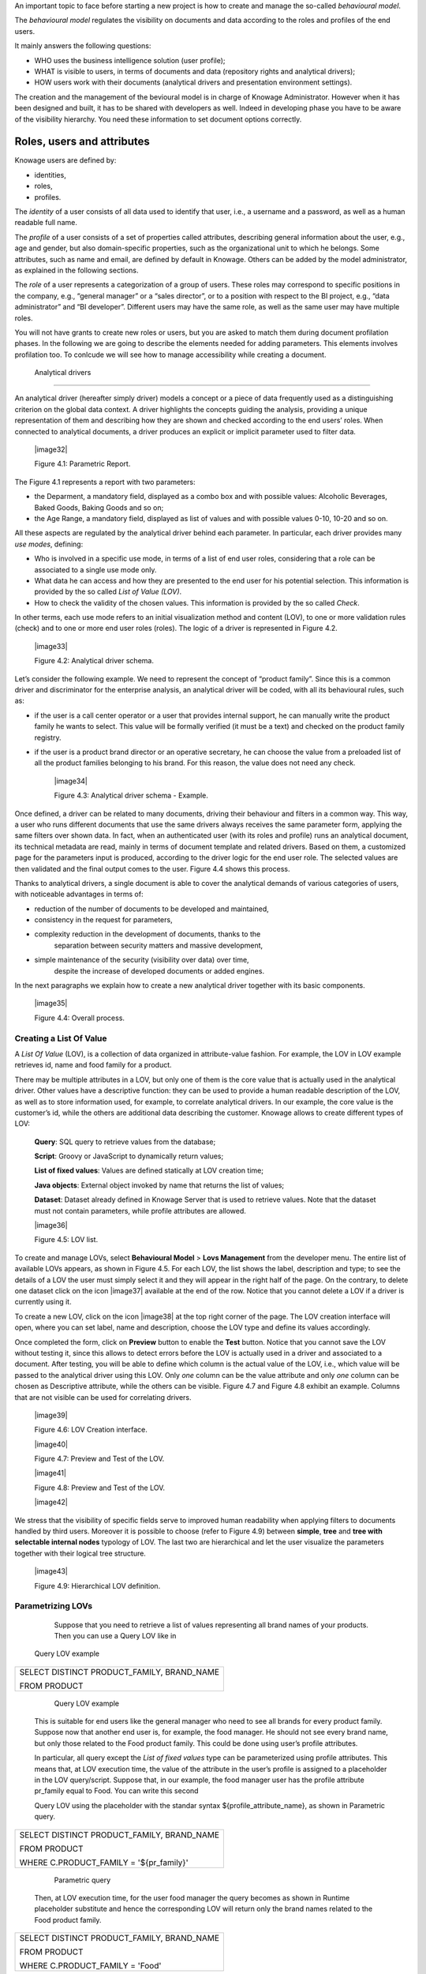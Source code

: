 An important topic to face before starting a new project is how to create and manage the so-called *behavioural model*.

The *behavioural model* regulates the visibility on documents and data according to the roles and profiles of the end users.

It mainly answers the following questions:

-  WHO uses the business intelligence solution (user profile);

-  WHAT is visible to users, in terms of documents and data (repository rights and analytical drivers);

-  HOW users work with their documents (analytical drivers and presentation environment settings).

The creation and the management of the bevioural model is in charge of Knowage Administrator. However when it has been designed and built, it has to be shared with developers as well. Indeed in developing phase you have to be aware of the visibility hierarchy. You need these information to set document options correctly.

Roles, users and attributes
-------------------------------

Knowage users are defined by:

-  identities,

-  roles,

-  profiles.

The *identity* of a user consists of all data used to identify that user, i.e., a username and a password, as well as a human readable full name.

The *profile* of a user consists of a set of properties called attributes, describing general information about the user, e.g., age and gender, but also domain-specific properties, such as the organizational unit to which he belongs. Some attributes, such as name and email, are defined by default in Knowage. Others can be added by the model administrator, as explained in the following sections.

The *role* of a user represents a categorization of a group of users. These roles may correspond to specific positions in the company, e.g., “general manager” or a “sales director”, or to a position with respect to the BI project, e.g., “data administrator” and “BI developer”. Different users may have the same role, as well as the same user may have multiple roles.

You will not have grants to create new roles or users, but you are asked to match them during document profilation phases. In the following we are going to describe the elements needed for adding parameters. This elements involves profilation too. To conlcude we will see how to manage accessibility while creating a document.

 Analytical drivers
----------------------

An analytical driver (hereafter simply driver) models a concept or a piece of data frequently used as a distinguishing criterion on the global data context. A driver highlights the concepts guiding the analysis, providing a unique representation of them and describing how they are shown and checked according to the end users’ roles. When connected to analytical documents, a driver produces an explicit or implicit parameter used to filter data.

   |image32|

   Figure 4.1: Parametric Report.

The Figure 4.1 represents a report with two parameters:

- the Deparment, a mandatory field, displayed as a combo box and with possible values: Alcoholic Beverages, Baked Goods, Baking Goods and so on;

- the Age Range, a mandatory field, displayed as list of values and with possible values 0-10, 10-20 and so on.

All these aspects are regulated by the analytical driver behind each parameter. In particular, each driver provides many *use modes*,
defining:

- Who is involved in a specific use mode, in terms of a list of end user roles, considering that a role can be associated to a single use mode only.

- What data he can access and how they are presented to the end user for his potential selection. This information is provided by the so  called *List of Value (LOV)*.

- How to check the validity of the chosen values. This information is provided by the so called *Check*.

In other terms, each use mode refers to an initial visualization method and content (LOV), to one or more validation rules (check) and to one or more end user roles (roles). The logic of a driver is represented in Figure 4.2.

   |image33|

   Figure 4.2: Analytical driver schema.

Let’s consider the following example. We need to represent the concept of “product family”. Since this is a common driver and discriminator for the enterprise analysis, an analytical driver will be coded, with all its behavioural rules, such as:

- if the user is a call center operator or a user that provides internal support, he can manually write the product family he wants to select. This value will be formally verified (it must be a text) and checked on the product family registry.

- if the user is a product brand director or an operative secretary, he can choose the value from a preloaded list of all the product   families belonging to his brand. For this reason, the value does not need any check.

   |image34|

   Figure 4.3: Analytical driver schema - Example.

Once defined, a driver can be related to many documents, driving their behaviour and filters in a common way. This way, a user who runs different documents that use the same drivers always receives the same parameter form, applying the same filters over shown data. In fact, when an authenticated user (with its roles and profile) runs an analytical document, its technical metadata are read, mainly in terms of document template and related drivers. Based on them, a customized page for the parameters input is produced, according to the driver logic for the end user role. The selected values are then validated and the final output comes to the user. Figure 4.4 shows this process.

Thanks to analytical drivers, a single document is able to cover the analytical demands of various categories of users, with noticeable advantages in terms of:

-  reduction of the number of documents to be developed and maintained,

-  consistency in the request for parameters,

-  complexity reduction in the development of documents, thanks to the
      separation between security matters and massive development,

-  simple maintenance of the security (visibility over data) over time,
      despite the increase of developed documents or added engines.

In the next paragraphs we explain how to create a new analytical driver together with its basic components.

   |image35|

   Figure 4.4: Overall process.



Creating a List Of Value
~~~~~~~~~~~~~~~~~~~~~~~~

A *List Of Value* (LOV), is a collection of data organized in attribute-value fashion. For example, the LOV in LOV example retrieves id, name and food family for a product.

.. code-block:: bash
   :caption: LOV example
   :linenos:

   {195, High Top Almonds, Food};  
   {522, Tell Tale Walnuts, Food}; 
   {844, Very Good Soda, Drink};   

There may be multiple attributes in a LOV, but only one of them is the core value that is actually used in the analytical driver. Other  values have a descriptive function: they can be used to provide a human readable description of the LOV, as well as to store information used, for example, to correlate analytical drivers. In our example, the core value is the customer’s id, while the others are additional data describing the customer. Knowage allows to create different types of LOV:

   **Query**: SQL query to retrieve values from the database;

   **Script**: Groovy or JavaScript to dynamically return values;

   **List of fixed values**: Values are defined statically at LOV creation time;

   **Java objects**: External object invoked by name that returns the list of values;

   **Dataset**: Dataset already defined in Knowage Server that is used to retrieve values. Note that the dataset must not contain parameters, while profile attributes are allowed.

   |image36|

   Figure 4.5: LOV list.

To create and manage LOVs, select **Behavioural Model** > **Lovs Management** from the developer menu. The entire list of available   LOVs appears, as shown in Figure 4.5. For each LOV, the list shows the label, description and type; to see the details of a LOV the user  must simply select it and they will appear in the right half of the page. On the contrary, to delete one dataset click on the icon |image37| available at the end of the row. Notice that you cannot delete a LOV if a driver is currently using it.

To create a new LOV, click on the icon |image38| at the top right corner of the page. The LOV creation interface will open, where you   can set label, name and description, choose the LOV type and define its values accordingly.

Once completed the form, click on **Preview** button to enable the **Test** button. Notice that you cannot save the LOV without testing  it, since this allows to detect errors before the LOV is actually used in a driver and associated to a document. After testing, you will be able to define which column is the actual value of the LOV, i.e., which value will be passed to the analytical driver using this LOV. Only *one* column can be the value attribute and only *one* column can be chosen as Descriptive attribute, while the others can be visible. Figure 4.7 and Figure 4.8 exhibit an example. Columns that are not visible can be used for correlating drivers.

   |image39|

   Figure 4.6: LOV Creation interface.

   |image40|

   Figure 4.7: Preview and Test of the LOV.

   |image41|

   Figure 4.8: Preview and Test of the LOV.

   |image42|

We stress that the visibility of specific fields serve to improved human readability when applying filters to documents handled by third users. Moreover it is possible to choose (refer to Figure 4.9) between **simple**, **tree** and **tree with selectable internal nodes** typology of LOV. The last two are hierarchical and let the user visualize the parameters together with their logical tree structure.

   |image43|

   Figure 4.9: Hierarchical LOV definition.



Parametrizing LOVs
~~~~~~~~~~~~~~~~~~

   Suppose that you need to retrieve a list of values representing all
   brand names of your products. Then you can use a Query LOV like in
  Query LOV example

+--------------------------------------------+
| SELECT DISTINCT PRODUCT_FAMILY, BRAND_NAME |
|                                            |
| FROM PRODUCT                               |
+--------------------------------------------+



    Query LOV example

   This is suitable for end users like the general manager who need to
   see all brands for every product family. Suppose now that another end
   user is, for example, the food manager. He should not see every brand
   name, but only those related to the Food product family. This could
   be done using user’s profile attributes.

   In particular, all query except the *List of fixed values* type can
   be parameterized using profile attributes. This means that, at LOV
   execution time, the value of the attribute in the user’s profile is
   assigned to a placeholder in the LOV query/script. Suppose that, in
   our example, the food manager user has the profile attribute
   pr_family equal to Food. You can write this second

   Query LOV using the placeholder with the standar syntax
   ${profile_attribute_name}, as shown in Parametric query.

+--------------------------------------------+
| SELECT DISTINCT PRODUCT_FAMILY, BRAND_NAME |
|                                            |
| FROM PRODUCT                               |
|                                            |
| WHERE C.PRODUCT_FAMILY = '${pr_family}'    |
+--------------------------------------------+



    Parametric query

   Then, at LOV execution time, for the user food manager the query
   becomes as shown in Runtime placeholder substitute and hence the corresponding LOV will
   return only the brand names related to the Food product family.

+--------------------------------------------+
| SELECT DISTINCT PRODUCT_FAMILY, BRAND_NAME |
|                                            |
| FROM PRODUCT                               |
|                                            |
| WHERE C.PRODUCT_FAMILY = 'Food'            |
+--------------------------------------------+


 Runtime placeholder substitute

   This means that if you are the food manager and your user has the
   profile attribute pr_family=Food, then you will see only the brand
   related to the food family as a result of this LOV; while if you are
   the drink manager and your user has consequently the profile
   attribute pr_family=Drink, you will see only the brand related to
   drink family products.

   Note that an information button and a profile attribute button are
   available to guide user in writing the code properly, using the
   syntax correctly and typing the right profile attribute name.

Creating a validation rule

   |image44|

   Figure 4.10: Assistance in retrieving syntax and profile attributes.

Creating a validation rule
~~~~~~~~~~~~~~~~~~~~~~~~~~

   Knowage supports the validation of the document’s input parameters
   via validation rules. Validation rules can be defined in
   **Behavioural model** > **Constraints Management**. A validation rule
   checks parameter values as given by LOVs to verify that they comply
   with the defined constraints.

   |image45|

   Figure 4.11: Contraints Management.

   Knowage default checks are:

   Alfanumeric: it checks if the parameter is alfanumeric;

   Numeric: it checks if the parameter is numeric;

   Letter String: it checks if the parameter is a letter string;

   E-Mail: it checks if the parameter is an e-mail;

   Fiscal Code: it checks if the parameter has the correct syntax of a
   fiscal code; Internet Address: it checks if the parameter is an
   internet address.

   If the administrator needs to create additional validation rules, he
   can click on |image46| to open the rule creation interface. Here he
   can define a customized validation rule using the available check
   options:

   Date: here you can set a costumized format type of date;

   Regular Expression: to set a regular expression validation rule;

   Max/Min Length: it lets you set the maximum and/or minimum character
   parameters length;

   Range: to set a range the parameters value has to satisfy;

   Decimal: to set a maximal decimal places for the parameters.

Creating an analytical driver
~~~~~~~~~~~~~~~~~~~~~~~~~~~~~

   As explained at the beginning of this section, analytical drivers use
   information about users, their roles and profiles to filter data
   returned by their associated LOVs. Users, roles and profiles must
   have been already defined in the project context so that they are
   available to the driver.

   |image47|

   Figure 4.12: Analytical Driver Management.

   To create a driver, select Behavioural Model > Analytical Drivers
   Management from the developer menu. Here, you will see the entire
   list of available drivers. For each driver, the list shows unique
   label, description and type. To explore details the user must just
   select one menu item from the list and they will appear in the half
   right side, as shown in Figure 4.12. Otherwise to delete one
   analytical driver the user must use the icon |image48| available at
   the end

of each row of the list. Notice that you cannot delete a driver if a
document is currently using it.

To create a new driver, click on |image49| at the top right corner. The
driver creation interface will open. At first execution only the upper
part of the window is visible, as shown in Figure 4.13. The upper part
is the **Detail** section, where you can set the label, name and
description. Choose the type between Date, String or Number depending on
the type of expected data. Select Functional or Temporal if the driver
is used by an end user or a scheduler, respectively. A click on the save
botton, enabled as soon as the form is filled in, will save the driver
and let the section below appear.

   |image50|

   Figure 4.13: Driver creation.

In the Analytical Driver Use Mode Details section, one or more LOVs are
linked to the current driver, as well as roles and checks are assigned
via the so-called *use modes*.

To associate LOVs to the driver, switch to the “Analytical Driver Use
Mode Details” tab. Here the user must set label and name of that
specific use mode, the kind of input among **LOV input**, **Manual
input** and **Map input**, as shown in Figure 4.14.

The first type allows the user to pick values from a previously defined
LOV. When selecting this option the interface spread out the
configuration panel where the user is asked to select a LOV from the
list and a **Modality**. The latter defines how values are selectable at
document execution. In fact the user can choose among:

   List values selection: the filter will look like a lookup table;

   Pop up: the filter will look like a lookup table;

   Slider: the user can drag the slider to choose the parameter;

   Tree: made for hierarchical LOV, lets the users navigate the
   parameters in a hierarchical way;

   |image51|

   Figure 4.14: Detail panel of LOV creation, second step.

   Combo Box values selection: the filter will look like a drop down
   menu.

The second kind of input expects the user to type manually the value.
Otherwise the third opens a map from which the user must select one or
more regions accordingly to the layer property. When selecting this
option the interface spread out the configuration panel where the user
is asked to choose a layer and the layer property. More details are
supplied in next Sections 4.2 for this kind of input .

Moreover the user can add default values (namely values that will be
passed to the document at its first execution) using the dedicated area.
Here it is possible to pick default values from another LOV or to pick
the first or the latter value of the current LOV (if the LOV input type
was selected).

At the bottom of the page the user must associate roles to the “use
mode”. This action is mandatory. The user connects the user’s roles that
he/she wants to be allowed to see a certain list of values or certain
regions or be able to type values at his/her convenience.

Therefore, since an admin user can decide to separate values according
to the other users’ roles, the analytical driver definition allows to
configure different use mode. We can also set validation checks if
needed. Then it is sufficient to save each use mode and click on **new
usemode** to set a new one. We repeat the same procedure for all the use
modes. Each use mode is represented in a separate tab. We will go deeper
into this at the end of the section.

All the selections can be multi-valued, but note that this option has to
be set directly on the document detail during analytical driver
association.

Creating an analytical driver for a spatial filter

Creating an analytical driver for a spatial filter
~~~~~~~~~~~~~~~~~~~~~~~~~~~~~~~~~~~~~~~~~~~~~~~~~~

In previous section we explained how to configure a driver and how it
can be linked to different kind of inputs. In this part we linger on the
possibility to define a spatial analytical driver. Referring to Figure
4.15, we notice that for setting the geographical driver we must select
the **map input** option: here, expanding the combobox you choose the
layer on which the filter will act. It is then necessary that the layer
has been previously created and uploaded into Knowage **Layers
catalog**. Then it is mandatory to specify the property name of the
geometry in use using the manual text box just below. Remember that the
property name must be exactly the same, therefore respect the upper and
the lowercase of the string.

   |image52|

   Figure 4.15: Spatial analytical driver settings.

These few steps will implent the spatial analytical driver to be
associated to a document and be used to set a spatial filter.

Analytical driver’s use modes
~~~~~~~~~~~~~~~~~~~~~~~~~~~~~

Sometimes the same analytical driver (i.e., the same concept, like the
concept of product brand) should display different values according to
the user that is executing it.

Suppose you have a report on sales and costs like the one in Figure 4.1
and you want to add to it the possibility to filter also on product
brands. If you load the report as the general manager, you should choose
between all the possible product brands in the corresponding parameter.
If instead you load it as, for instance, the food manager, then you
should be able to filter only on product brands related to the Food
familiy.

In order to do this, let us focus again on the definition of the LOV and
check that the already defined use mode All Brands is associated to the
correct role general_manager. Here you can add a second tab, called for
instance Profiled_Brands, and associate it to the role product_manager.
This is because the food manager user has product_manager role with
profile attribute pr_family = Food.

Analytical driver’s use modes

Finally, we choose the second LOV created, the one returning only those
brands that belong to a specific family (see the code example in section
Parametrizing LOVs). The family is selected by checking the value of the
family attribute in the user profile.

Notice that here you can also choose a different type of display mode
for the LOV. In other terms, different use modes correspond not only to
different LOVs, but also to (possibly) different display mode (pop-up
windows, combobox, ...). For instance, you can select a combobox display
mode for the All Brands use mode and the pop up window display mode for
the Profiled_Brands use mode.

Once you have saved the LOV, just log out from Knowage and log in with a
different user role, i.e. as a general manager, food manager and drink
manager. Executing your report on sales and costs you can now notice the
differences on the values and on the display mode of the Product Brand
parameters according to the different users. Notice that, for food
manager and drink manager, the parameters are always displayed as a
pop-up window, while for the general manager also the display mode of
the parameter varies.

   |image53|

   Figure 4.16: Behavioural Model Schema.
   
   .. include:: behavioralModelThumbinals.rst
